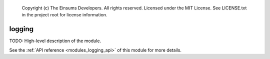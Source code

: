 
    Copyright (c) The Einsums Developers. All rights reserved.
    Licensed under the MIT License. See LICENSE.txt in the project root for license information.

.. _modules_logging:

=======
logging
=======

TODO: High-level description of the module.

See the :ref:`API reference <modules_logging_api>` of this module for more
details.

